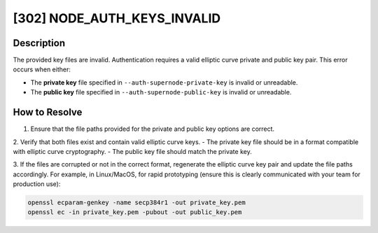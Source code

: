 [302] NODE_AUTH_KEYS_INVALID
============================

Description
-----------

The provided key files are invalid. Authentication requires a valid elliptic curve
private and public key pair. This error occurs when either:

- The **private key** file specified in ``--auth-supernode-private-key`` is invalid or
  unreadable.
- The **public key** file specified in ``--auth-supernode-public-key`` is invalid or
  unreadable.

How to Resolve
--------------

1. Ensure that the file paths provided for the private and public key options are correct.

2. Verify that both files exist and contain valid elliptic curve keys. - The private key
file should be in a format compatible with elliptic curve cryptography. - The public key
file should match the private key.

3. If the files are corrupted or not in the correct format, regenerate the elliptic
curve key pair and update the file paths accordingly. For example, in Linux/MacOS, for 
rapid prototyping (ensure this is clearly communicated with your team for production use):

.. code-block:: bash

    openssl ecparam-genkey -name secp384r1 -out private_key.pem
    openssl ec -in private_key.pem -pubout -out public_key.pem

